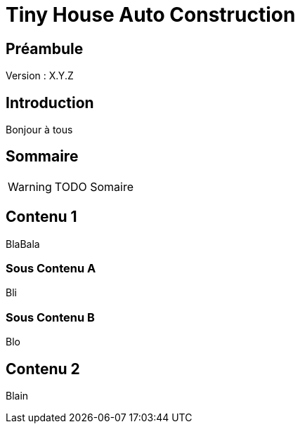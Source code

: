 = Tiny House Auto Construction



== Préambule

// NE PAS CHANGER CETTE LIGNE
Version : X.Y.Z


== Introduction

Bonjour à tous



== Sommaire

WARNING: TODO Somaire



== Contenu 1

BlaBala



=== Sous Contenu A

Bli



=== Sous Contenu B

Blo



== Contenu 2

Blain
